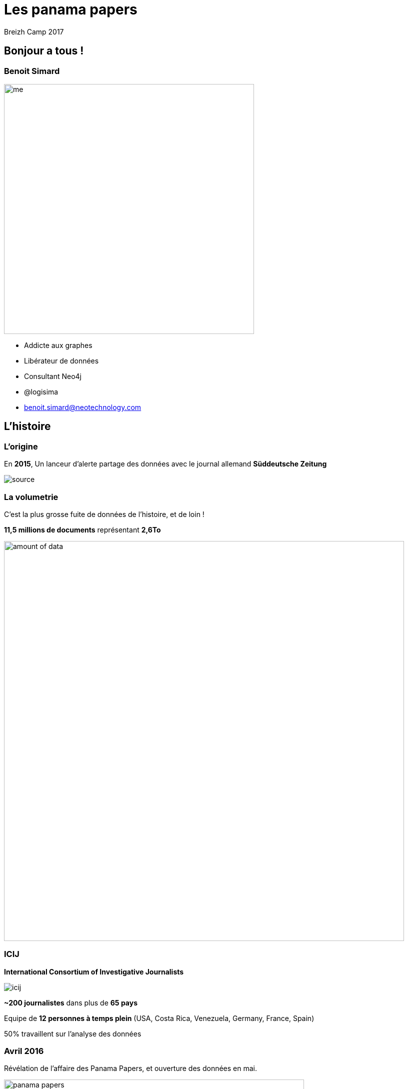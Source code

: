 :revealjs_width: '100%'
:revealjs_customtheme: ../themes/neo4j/style/main.css
:author: Breizh Camp 2017

= Les panama papers

== Bonjour a tous !

[class="split5050"]
=== Benoit Simard

image::assets/me.JPG[height=500]

* Addicte aux graphes
* Libérateur de données
* Consultant Neo4j
* @logisima
* benoit.simard@neotechnology.com

== L'histoire

=== L'origine

En **2015**, Un lanceur d'alerte partage des données avec le journal allemand **Süddeutsche Zeitung**

image::assets/source.jpg[]

=== La volumetrie

C'est la plus grosse fuite de données de l'histoire, et de loin !

**11,5 millions de documents** représentant **2,6To**

image::assets/amount_of_data.png[width=800]

=== ICIJ

**International Consortium of Investigative Journalists**

image::assets/icij.png[]
**~200 journalistes** dans plus de **65 pays**

Equipe de **12 personnes à temps plein** (USA, Costa Rica, Venezuela, Germany, France, Spain)

50% travaillent sur l'analyse des données

=== Avril 2016

Révélation de l'affaire des Panama Papers, et ouverture des données en mai.

image::assets/panama-papers.gif[height=600]

https://offshoreleaks.icij.org/pages/database

=== Le bilan

Un impact mondial, et qui continue toujours, avec l'implication de

* **12** chefs d'etats
* **128** dirigeants politiques ou hauts fonctionnaires
* **14 000** societés, banques ou cabinets d'avocats
* **511** banques liées directement
* **150** procedures judiciaires dans **18** pays

Les fondateurs de **Monsack Fonseca** ont été arrêtés en Février pour blanchiment d'argent.

=== Prix Pulitzer

**10 Avril 2017**

Les panama papers ont gagné le prix Pulitzer pour leur invistigation et l'utilisation d'outils novateurs avec la collaboration de plus 300 journalistes repartis sur 6 continents.

image::assets/Pulitzer.jpg[]

== Comment ils ont fait ?

[class="split5050"]
=== Le processus

image::assets/process.png[]

image::assets/disconnected.png[width=1000]


=== OCR et Cloud

*3 millions* de fichiers x *10 secondes*/fichier = **1 année**

1 année / 35 serveurs = **1,5 semaine**

image::assets/processing-time.png[height=600]

=== La stack technique

image::assets/technical-stack.png[]

=== La recherche des documents

Projet open-source de gestion des catalogues de bibliothèque, permettant de réaliser des **requêtes solr**
http://projectblacklight.org/

image::assets/blacklight.png[]

=== Le graph

L'exploration et l'analyse des données connectées

image::assets/linkurious.png[]

== Neo4j

=== Présentation

* Existe depuis 2010
* Base de données NoSql native graphe
* Respecte les critères de l'ACID
* Il n'y a pas schéma
* Open-source

image::assets/neo4j.png[]

[class="split5050"]
=== Les graphes de propriétés

image::assets/graph1.png[]

**Les noeuds**

* Les entités du graphe
* Peuvent avoir des propriétés
* Peuvent avoir des labels (étiquettes)


**Les relations**

* Relient des noeuds avec un type et une direction
* Peuvent avoir des propriétés

[class="split5050"]
=== La gestion des relations

image::assets/whiteboard.png[]
image::assets/rdbms.png[]

[class="split5050"]
=== Les requêtes connectés

image::assets/query-time.jpg[]
image::assets/sql-joins.jpg[]

[class="split5050"]
=== Exemple

image::assets/graph-picture.png[]

image::assets/graph1.png[]

[class="split5050"]
=== Cypher

* Langage déclaratif de pattern-matching
* SQL-like syntaxe
* Fait pour les graphes

image::assets/cypher.jpg[]

=== Une histoire de pattern

image::assets/pattern.png[width=800]

=== Cypher

image::assets/cypher-pattern.png[width=800]

== Revenons au Panama Papers

[class="split5050"]
=== Le modèle

image::assets/panama-model.png[]

* **Entity** : L'entité offshore
* **Officer** : Une personne (morale ou physique) ayant un lien avec l'entité offshore
* **Intermediary** : Un intermédiaire, généralement un cabinet d'avocat
* **Address** : Une addresse

=== Quelques stats

[source,cypher]
----
MATCH (n:Entity) RETURN count(*);
MATCH (n:Officer) RETURN count(*);
MATCH (n:Intermediary) RETURN count(*);
MATCH (n:Address) RETURN count(*);
----

=== Le top 20 des intermédiaires

[source,cypher]
----
MATCH (i:Intermediary) WHERE size( (i)--() ) > 100
MATCH (i)-[:INTERMEDIARY_OF]->(entity:Entity)
RETURN i.name as intermediary, count(*) as count
ORDER BY count DESC LIMIT 20
----

=== Mossack Fonseca

Regardons les entreprises offshores créées par Mossack Fonseca

[source,cypher]
----
MATCH (i:Intermediary)-[r:INTERMEDIARY_OF]->(e:Entity)
WHERE i.name CONTAINS "MOSSACK FONSECA"
RETURN i, r, e LIMIT 100
----

=== Les paradis fiscaux populaires en France

[source,cypher]
----
MATCH (o:Officer)-->(e:Entity)<-[:INTERMEDIARY_OF]-(i:Intermediary)
WHERE o.country_codes CONTAINS 'FRA'
RETURN e.jurisdiction_description AS jurisdiction, count(*) AS number
ORDER BY number DESC LIMIT 10
----

=== Les couples gagnants

En investigation, il est important d'identifier les gens qui opèrent ensemble

[source,cypher]
----
MATCH (o1:Officer)-[r1]->(e:Entity)<-[r2]-(o2:Officer)
WHERE id(o1) < id(o2)
AND size( (o1)-->() ) > 2 AND size( (o2)-->() ) > 2
WITH o1,o2, count(*) as freq, collect(e.name)[0..10] as entities
WHERE freq > 2
RETURN o1.name, o2.name, freq, entities
ORDER BY freq DESC
LIMIT 10
----

=== Ces petits chemins ...

Mais aussi de voir les liens possible entre deux personnes

[source,cypher]
----
MATCH (a:Officer),(b:Officer)
WHERE a.name CONTAINS 'Smith'
  AND b.name CONTAINS 'Grant'
MATCH p=allShortestPaths((a)-[:OFFICER_OF|:INTERMEDIARY_OF|:REGISTERED_ADDRESS*..10]-(b))
RETURN p
LIMIT 50
----

== Pour aller plus loin

=== Panama sandbox

https://neo4j.com/sandbox-v2

image::assets/sandbox.png[]

=== Graph Connect Londres

Code promo **FRIEND50** ou **BOGOFGCE**

image::assets/graph-connect.png[]
image::assets/graph-connect-agenda.png[]

== Merci

=== Des questions ?

image::assets/questions.png[]

=== En savoir plus

** http://neo4j.com/blog/panama-papers/
** https://panamapapers.icij.org/
** http://panamapapers.sueddeutsche.de/en/
** http://www.theguardian.com/news/series/panama-papers
